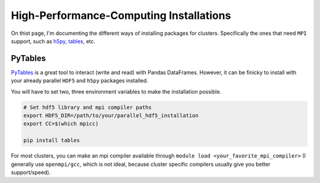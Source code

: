 High-Performance-Computing Installations
----------------------------------------

On thist page, I'm documenting the different ways of installing packages for
clusters. Specifically the ones that need ``MPI`` support, such as
`h5py <https://docs.h5py.org/en/stable/>`_, 
`tables <https://www.pytables.org/index.html>`_, etc.

PyTables
++++++++

`PyTables <https://www.pytables.org/index.html>`_ is a great tool to
interact (write and read) with Pandas DataFrames. However, it can be finicky to 
install with your already parallel ``HDF5`` and ``h5py`` packages installed.

You will have to set two, three environment variables to make the installation
possible.

.. code:: bash

    # Set hdf5 library and mpi compiler paths
    export HDF5_DIR=/path/to/your/parallel_hdf5_installation
    export CC=$(which mpicc)

    pip install tables

For most clusters, you can make an mpi compiler available through
``module load <your_favorite_mpi_compiler>`` 
(I generally use ``openmpi/gcc``, which is not ideal, 
because cluster specific compilers usually give you better support/speed).
